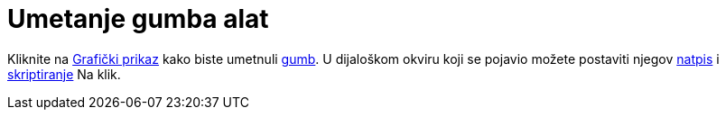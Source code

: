 = Umetanje gumba alat
:page-en: tools/Button
ifdef::env-github[:imagesdir: /hr/modules/ROOT/assets/images]

Kliknite na xref:/Grafički_prikaz.adoc[Grafički prikaz] kako biste umetnuli xref:/Akcijski_objekti.adoc[gumb]. U
dijaloškom okviru koji se pojavio možete postaviti njegov xref:/Oznake_i_natpisi.adoc[natpis] i
xref:/Skriptiranje.adoc[skriptiranje] Na klik.
